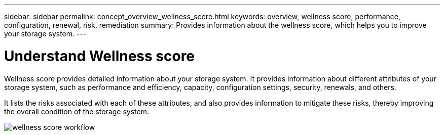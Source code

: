 ---
sidebar: sidebar
permalink: concept_overview_wellness_score.html
keywords: overview, wellness score, performance, configuration, renewal, risk, remediation
summary: Provides information about the wellness score, which helps you to improve your storage system.
---

= Understand Wellness score
:toc: macro
:toclevels: 1
:hardbreaks:
:nofooter:
:icons: font
:linkattrs:
:imagesdir: ./media/ActiveIQ2.0

[.lead]
Wellness score provides detailed information about your storage system. It provides information about different attributes of your storage system, such as performance and efficiency, capacity, configuration settings, security, renewals, and others.

It lists the risks associated with each of these attributes, and also provides information to mitigate these risks, thereby improving the overall condition of the storage system.

image:wellness_score_workflow.png[wellness score workflow]

